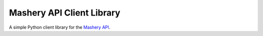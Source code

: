 ==========================
Mashery API Client Library
==========================

A simple Python client library for the `Mashery API <http://support.mashery.com/docs/read/mashery_api>`_.
